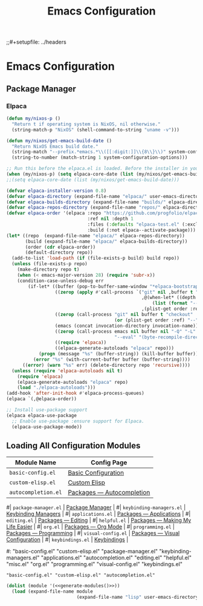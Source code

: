 #+title: Emacs Configuration
;;#+setupfile: ../headers
#+property: header-args:emacs-lisp  :mkdirp yes :lexical t :exports code
# #+property: header-args:emacs-lisp+ :tangle ~/.config/emacs-vanilla/init.el
#+property: header-args:emacs-lisp+ :tangle ../init.el
#+property: header-args:emacs-lisp+ :mkdirp yes :noweb no-export

* Emacs Configuration

** Package Manager
*** Elpaca
#+begin_src emacs-lisp
(defun my/nixos-p ()
  "Return t if operating system is NixOS, nil otherwise."
  (string-match-p "NixOS" (shell-command-to-string "uname -v")))

(defun my/nixos/get-emacs-build-date ()
  "Return NixOS Emacs build date."
  (string-match "--prefix.*emacs.*\\([[:digit:]]\\{8\\}\\)" system-configuration-options)
  (string-to-number (match-string 1 system-configuration-options)))

;; Run this before the elpaca.el is loaded. Before the installer in your init.el is a good spot.
(when (my/nixos-p) (setq elpaca-core-date (list (my/nixos/get-emacs-build-date))))
;;(setq elpaca-core-date (list (my/nixos/get-emacs-build-date)))
#+end_src

#+begin_src emacs-lisp
(defvar elpaca-installer-version 0.8)
(defvar elpaca-directory (expand-file-name "elpaca/" user-emacs-directory))
(defvar elpaca-builds-directory (expand-file-name "builds/" elpaca-directory))
(defvar elpaca-repos-directory (expand-file-name "repos/" elpaca-directory))
(defvar elpaca-order '(elpaca :repo "https://github.com/progfolio/elpaca.git"
                              :ref nil :depth 1
                              :files (:defaults "elpaca-test.el" (:exclude "extensions"))
                              :build (:not elpaca--activate-package)))
(let* ((repo  (expand-file-name "elpaca/" elpaca-repos-directory))
       (build (expand-file-name "elpaca/" elpaca-builds-directory))
       (order (cdr elpaca-order))
       (default-directory repo))
  (add-to-list 'load-path (if (file-exists-p build) build repo))
  (unless (file-exists-p repo)
    (make-directory repo t)
    (when (< emacs-major-version 28) (require 'subr-x))
    (condition-case-unless-debug err
        (if-let* ((buffer (pop-to-buffer-same-window "*elpaca-bootstrap*"))
                  ((zerop (apply #'call-process `("git" nil ,buffer t "clone"
                                                  ,@(when-let* ((depth (plist-get order :depth)))
                                                      (list (format "--depth=%d" depth) "--no-single-branch"))
                                                  ,(plist-get order :repo) ,repo))))
                  ((zerop (call-process "git" nil buffer t "checkout"
                                        (or (plist-get order :ref) "--"))))
                  (emacs (concat invocation-directory invocation-name))
                  ((zerop (call-process emacs nil buffer nil "-Q" "-L" "." "--batch"
                                        "--eval" "(byte-recompile-directory \".\" 0 'force)")))
                  ((require 'elpaca))
                  ((elpaca-generate-autoloads "elpaca" repo)))
            (progn (message "%s" (buffer-string)) (kill-buffer buffer))
          (error "%s" (with-current-buffer buffer (buffer-string))))
      ((error) (warn "%s" err) (delete-directory repo 'recursive))))
  (unless (require 'elpaca-autoloads nil t)
    (require 'elpaca)
    (elpaca-generate-autoloads "elpaca" repo)
    (load "./elpaca-autoloads")))
(add-hook 'after-init-hook #'elpaca-process-queues)
(elpaca `(,@elpaca-order))
#+end_src

#+begin_src emacs-lisp
;; Install use-package support
(elpaca elpaca-use-package
  ;; Enable use-package :ensure support for Elpaca.
  (elpaca-use-package-mode))
#+end_src


** Loading All Configuration Modules

#+name: emacs-modules
| Module Name              | Config Page                      |
|--------------------------+----------------------------------|
| =basic-config.el=        | [[file:./basic-config.org][Basic Configuration]]              |
| =custom-elisp.el=        | [[file:./custom-elisp.org][Custom Elisp]]                     |
| =autocompletion.el=      | [[file:./packages/autocompletion.org][Packages — Autocompletion]]        |
#| =package-manager.el=     | [[file:./package-manager.org][Package Manager]]                  |
#| =keybinding-managers.el= | [[file:./keybinding-managemers.org][Keybinding Managers]]              |
#| =applications.el=        | [[file:./packages/applications.org][Packages — Applications]]          |
#| =editing.el=             | [[file:./packages/editing.org][Packages — Editing]]               |
#| =helpful.el=             | [[file:./packages/helpful.org][Packages — Making My Life Easier]] |
#| =org.el=                 | [[file:./packages/org.org][Packages — Org Mode]]              |
#| =programming.el=         | [[file:./packages/programming.org][Packages — Programming]]           |
#| =visual-config.el=       | [[file:./packages/visual-config.org][Packages — Visual Configuration]]  |
#| =keybindings.el=         | [[file:./keybindings.org][Keybindings]]                      |

#+name: generate-modules
#+begin_src emacs-lisp :tangle no :cache yes :var modules=emacs-modules :exports none
(mapconcat (lambda (line)
             (concat "\"" (string-trim (car line) "=" "=") "\""))
           modules
           " ")
#+end_src

#+RESULTS[5a092538a383cbb71829a978945746a474791415]: generate-modules
#: "basic-config.el" "custom-elisp.el" "package-manager.el" "keybinding-managers.el" "applications.el" "autocompletion.el" "editing.el" "helpful.el" "misc.el" "org.el" "programming.el" "visual-config.el" "keybindings.el"
: "basic-config.el" "custom-elisp.el" "autocompletion.el"

#+begin_src emacs-lisp :noweb yes
(dolist (module '(<<generate-modules()>>))
  (load (expand-file-name module
                          (expand-file-name "lisp" user-emacs-directory))))
#+end_src
